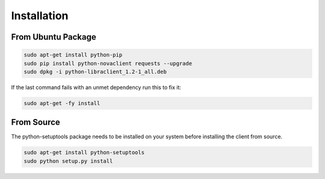 Installation
============

From Ubuntu Package
-------------------

.. code-block:: bash

   sudo apt-get install python-pip
   sudo pip install python-novaclient requests --upgrade
   sudo dpkg -i python-libraclient_1.2-1_all.deb

If the last command fails with an unmet dependency run this to fix it:

.. code-block:: bash

   sudo apt-get -fy install

From Source
-----------

The python-setuptools package needs to be installed on your system before
installing the client from source.

.. code-block:: bash

   sudo apt-get install python-setuptools
   sudo python setup.py install
